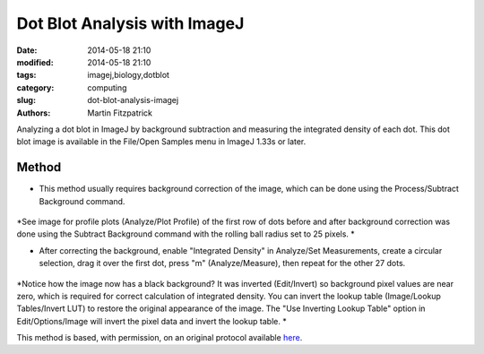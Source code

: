 Dot Blot Analysis with ImageJ 
=============================

:date: 2014-05-18 21:10
:modified: 2014-05-18 21:10
:tags: imagej,biology,dotblot
:category: computing
:slug: dot-blot-analysis-imagej
:authors: Martin Fitzpatrick


Analyzing a dot blot in ImageJ by background subtraction and measuring the integrated density of each dot. 
This dot blot image is available in the File/Open Samples menu in ImageJ 1.33s or later.

Method
------

- This method usually requires background correction of the image, which can be done using the Process/Subtract Background command. 

.. figure:: /images/step/None/subtraction.gif
   :alt: step/None/subtraction.gif


*See image for profile plots (Analyze/Plot Profile) of the first row of dots before and after background correction was done using the Subtract Background command with the rolling ball radius set to 25 pixels. *



- After correcting the background, enable "Integrated Density" in Analyze/Set Measurements, create a circular selection, drag it over the first dot, press "m" (Analyze/Measure), then repeat for the other 27 dots. 

.. figure:: /images/step/None/screen-shot.jpg
   :alt: step/None/screen-shot.jpg


*Notice how the image now has a black background? It was inverted (Edit/Invert) so background pixel values are near zero, which is required for correct calculation of integrated density. You can invert the lookup table (Image/Lookup Tables/Invert LUT) to restore the original appearance of the image. The "Use Inverting Lookup Table" option in Edit/Options/Image will invert the pixel data and invert the lookup table. *








This method is based, with permission, on an original protocol available `here <http://rsbweb.nih.gov/ij/docs/examples/dot-blot/index.html>`_.
